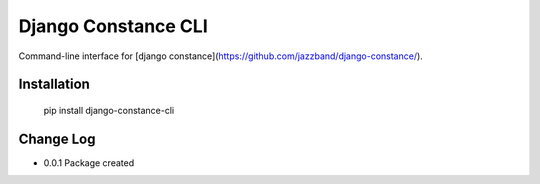 Django Constance CLI
====================

Command-line interface for [django constance](https://github.com/jazzband/django-constance/).


Installation
------------


    pip install django-constance-cli


Change Log
----------

* 0.0.1   Package created